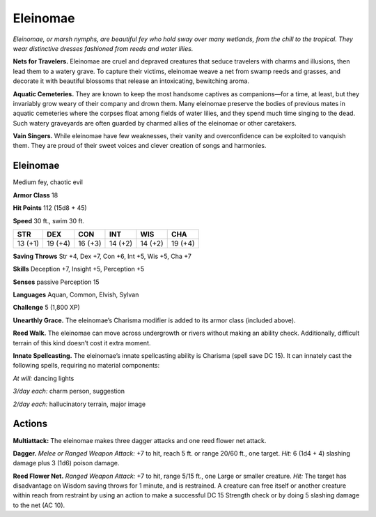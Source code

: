 
.. _tob:eleinomae:

Eleinomae
---------

*Eleinomae, or marsh nymphs, are beautiful fey who hold sway over
many wetlands, from the chill to the tropical. They wear distinctive
dresses fashioned from reeds and water lilies.*

**Nets for Travelers.** Eleinomae are cruel and depraved
creatures that seduce travelers with charms and illusions, then
lead them to a watery grave. To capture their victims, eleinomae
weave a net from swamp reeds and grasses, and decorate
it with beautiful blossoms that release an intoxicating,
bewitching aroma.

**Aquatic Cemeteries.** They are known to keep the most
handsome captives as companions—for a time, at
least, but they invariably grow weary of their company
and drown them. Many eleinomae preserve the bodies
of previous mates in aquatic cemeteries where the corpses
float among fields of water lilies, and they spend much
time singing to the dead. Such watery graveyards are
often guarded by charmed allies of the eleinomae or
other caretakers.

**Vain Singers.** While eleinomae have few weaknesses, their
vanity and overconfidence can be exploited to vanquish them.
They are proud of their sweet voices and clever creation of songs
and harmonies.

Eleinomae
~~~~~~~~~

Medium fey, chaotic evil

**Armor Class** 18

**Hit Points** 112 (15d8 + 45)

**Speed** 30 ft., swim 30 ft.

+-----------+-----------+-----------+-----------+-----------+-----------+
| STR       | DEX       | CON       | INT       | WIS       | CHA       |
+===========+===========+===========+===========+===========+===========+
| 13 (+1)   | 19 (+4)   | 16 (+3)   | 14 (+2)   | 14 (+2)   | 19 (+4)   |
+-----------+-----------+-----------+-----------+-----------+-----------+

**Saving Throws** Str +4, Dex +7, Con +6, Int +5, Wis +5, Cha +7

**Skills** Deception +7, Insight +5, Perception +5

**Senses** passive Perception 15

**Languages** Aquan, Common, Elvish, Sylvan

**Challenge** 5 (1,800 XP)

**Unearthly Grace.** The eleinomae’s Charisma modifier is added
to its armor class (included above).

**Reed Walk.** The eleinomae can move across undergrowth or
rivers without making an ability check. Additionally, difficult
terrain of this kind doesn’t cost it extra moment.

**Innate Spellcasting.** The eleinomae’s innate spellcasting
ability is Charisma (spell save DC 15). It can innately cast the
following spells, requiring no material components:

*At will:* dancing lights

*3/day each:* charm person, suggestion

*2/day each:* hallucinatory terrain, major image

Actions
~~~~~~~

**Multiattack:** The eleinomae makes three dagger attacks and
one reed flower net attack.

**Dagger.** *Melee or Ranged Weapon Attack:* +7 to hit, reach 5 ft.
or range 20/60 ft., one target. *Hit:* 6 (1d4 + 4) slashing damage
plus 3 (1d6) poison damage.

**Reed Flower Net.** *Ranged Weapon Attack:* +7 to hit, range
5/15 ft., one Large or smaller creature. *Hit:* The target has
disadvantage on Wisdom saving throws for 1 minute, and is
restrained. A creature can free itself or another creature within
reach from restraint by using an action to make a successful
DC 15 Strength check or by doing 5 slashing damage to the
net (AC 10).
